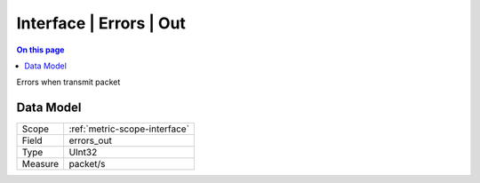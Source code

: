 .. _metric-type-interface-errors-out:

========================
Interface | Errors | Out
========================
.. contents:: On this page
    :local:
    :backlinks: none
    :depth: 1
    :class: singlecol

Errors when transmit packet

Data Model
----------

======= ==================================================
Scope   :ref:`metric-scope-interface`
Field   errors_out
Type    UInt32
Measure packet/s
======= ==================================================
